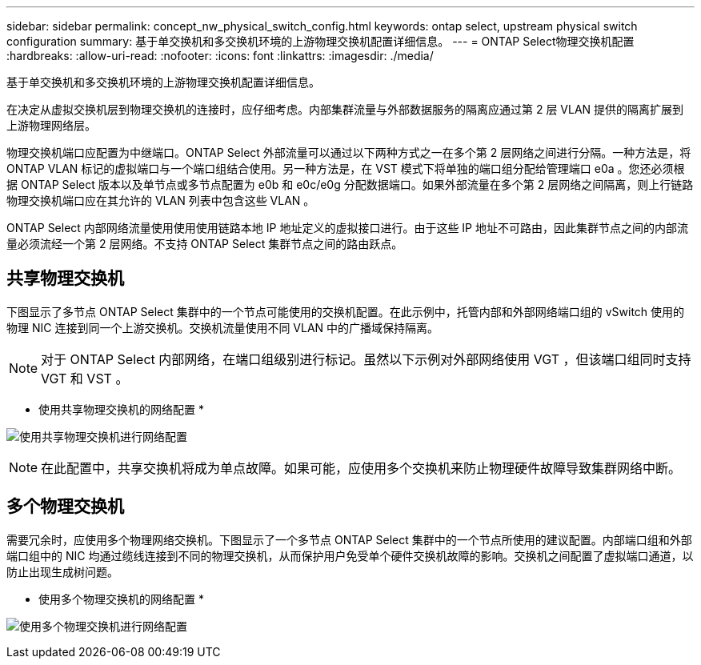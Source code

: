 ---
sidebar: sidebar 
permalink: concept_nw_physical_switch_config.html 
keywords: ontap select, upstream physical switch configuration 
summary: 基于单交换机和多交换机环境的上游物理交换机配置详细信息。 
---
= ONTAP Select物理交换机配置
:hardbreaks:
:allow-uri-read: 
:nofooter: 
:icons: font
:linkattrs: 
:imagesdir: ./media/


[role="lead"]
基于单交换机和多交换机环境的上游物理交换机配置详细信息。

在决定从虚拟交换机层到物理交换机的连接时，应仔细考虑。内部集群流量与外部数据服务的隔离应通过第 2 层 VLAN 提供的隔离扩展到上游物理网络层。

物理交换机端口应配置为中继端口。ONTAP Select 外部流量可以通过以下两种方式之一在多个第 2 层网络之间进行分隔。一种方法是，将 ONTAP VLAN 标记的虚拟端口与一个端口组结合使用。另一种方法是，在 VST 模式下将单独的端口组分配给管理端口 e0a 。您还必须根据 ONTAP Select 版本以及单节点或多节点配置为 e0b 和 e0c/e0g 分配数据端口。如果外部流量在多个第 2 层网络之间隔离，则上行链路物理交换机端口应在其允许的 VLAN 列表中包含这些 VLAN 。

ONTAP Select 内部网络流量使用使用使用链路本地 IP 地址定义的虚拟接口进行。由于这些 IP 地址不可路由，因此集群节点之间的内部流量必须流经一个第 2 层网络。不支持 ONTAP Select 集群节点之间的路由跃点。



== 共享物理交换机

下图显示了多节点 ONTAP Select 集群中的一个节点可能使用的交换机配置。在此示例中，托管内部和外部网络端口组的 vSwitch 使用的物理 NIC 连接到同一个上游交换机。交换机流量使用不同 VLAN 中的广播域保持隔离。


NOTE: 对于 ONTAP Select 内部网络，在端口组级别进行标记。虽然以下示例对外部网络使用 VGT ，但该端口组同时支持 VGT 和 VST 。

* 使用共享物理交换机的网络配置 *

image:DDN_06.jpg["使用共享物理交换机进行网络配置"]


NOTE: 在此配置中，共享交换机将成为单点故障。如果可能，应使用多个交换机来防止物理硬件故障导致集群网络中断。



== 多个物理交换机

需要冗余时，应使用多个物理网络交换机。下图显示了一个多节点 ONTAP Select 集群中的一个节点所使用的建议配置。内部端口组和外部端口组中的 NIC 均通过缆线连接到不同的物理交换机，从而保护用户免受单个硬件交换机故障的影响。交换机之间配置了虚拟端口通道，以防止出现生成树问题。

* 使用多个物理交换机的网络配置 *

image:DDN_07.jpg["使用多个物理交换机进行网络配置"]
